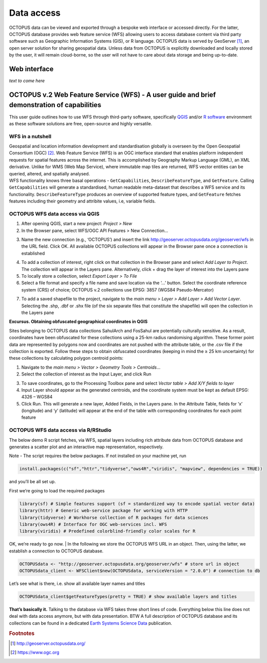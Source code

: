 ===========
Data access
===========

OCTOPUS data can be viewed and exported through a bespoke web interface or accessed directly. For the latter, OCTOPUS database provides web feature service (WFS) allowing users to access database content via third party software such as Geographic Information Systems (GIS), or R language. OCTOPUS data is served by GeoServer [#]_, an open server solution for sharing geospatial data. Unless data from OCTOPUS is explicitly downloaded and locally stored by the user, it will remain cloud-borne, so the user will not have to care about data storage and being up-to-date.

Web interface
------------

*text to come here*

OCTOPUS v.2 Web Feature Service (WFS) - A user guide and brief demonstration of capabilities
--------------------------------------------------------------------------------------------

This user guide outlines how to use WFS through third-party software, specifically `QGIS <https://qgis.org>`__ and/or `R software <https://www.r-project.org/>`__ environment as these software solutions are free, open-source and highly versatile.

WFS in a nutshell
~~~~~~~~~~~~~~~~~
| Geospatial and location information development and standardisation globally is overseen by the Open Geospatial Consortium (OGC) [#]_. Web Feature Service (WFS) is an OGC interface standard that enables platform independent requests for spatial features across the internet. This is accomplished by Geography Markup Language (GML), an XML derivative. Unlike for WMS (Web Map Service), where immutable map tiles are returned, WFS vector entities can be queried, altered, and spatially analysed.
| WFS functionality knows three basal operations - ``GetCapabilities``, ``DescribeFeatureType``, and ``GetFeature``. Calling ``GetCapabilities`` will generate a standardised, human readable meta-dataset that describes a WFS service and its functionality. ``DescribeFeatureType`` produces an overview of supported feature types, and ``GetFeature`` fetches features including their geometry and attribite values, i.e, variable fields.

OCTOPUS WFS data access via QGIS
~~~~~~~~~~~~~~~~~~~~~~~~~~~~~~~~

1. After opening QGIS, start a new project: *Project > New*
2. In the Browser pane, select WFS/OGC API Features > New Connection…

.. image:: ./images/fig1.png
   :width: 100.0%

3. Name the new connection (e.g., ‘OCTOPUS’) and insert the link http://geoserver.octopusdata.org/geoserver/wfs in the URL field. Click OK. All available OCTOPUS collections will appear in the Browser pane once a connection is established

.. image:: ./images/fig2.png
   :width: 50.0%

4. To add a collection of interest, right click on that collection in the Browser pane and select *Add Layer to Project*. The collection will appear in the Layers pane. Alternatively, click + drag the layer of interest into the Layers pane
5. To locally store a collection, select *Export Layer > To File*
6. Select a file format and specify a file name and save location via the ‘…’ button. Select the coordinate reference system (CRS) of choice; OCTOPUS v.2 collections use EPSG: 3857 (WGS84 Pseudo-Mercator)

.. image:: ./images/fig3.png
   :width: 100.0%

7. To add a saved shapefile to the project, navigate to the *main menu > Layer > Add Layer > Add Vector Layer*. Selecting the .shp, .dbf or .shx file (of the six separate files that constitute the shapefile) will open the collection in the Layers pane

**Excursus. Obtaining obfuscated geographical coordinates in QGIS**

Sites belonging to OCTOPUS data collections SahulArch and FosSahul are potentially culturally sensitive. As a result, coordinates have been obfuscated for these collections using a 25-km radius randomising algorithm. These former point data are represented by polygons now and coordinates are not pushed with the attribute table, or the .csv file if the collection is exported. Follow these steps to obtain obfuscated coordinates (keeping in mind the ≥ 25 km uncertainty) for these collections by calculating polygon centroid points:

1. Navigate to the *main menu > Vector > Geometry Tools > Centroids*\ …
2. Select the collection of interest as the Input Layer, and click Run

.. image:: ./images/fig4.png
   :width: 100.0%

3. To save coordinates, go to the Processing Toolbox pane and select *Vector table > Add X/Y fields to layer*
4. Input Layer should appear as the generated centroids, and the coordinate system must be kept as default EPSG: 4326 – WGS84
5. Click Run. This will generate a new layer, Added Fields, in the Layers pane. In the Attribute Table, fields for ‘x’ (longitude) and
   ‘y’ (latitude) will appear at the end of the table with corresponding coordinates for each point feature

.. image:: ./images/fig5.png
   :width: 100.0%

OCTOPUS WFS data access via R/RStudio
~~~~~~~~~~~~~~~~~~~~~~~~~~~~~~~~~~~~~

The below demo R script fetches, via WFS, spatial layers including rich attribute data from OCTOPUS database and generates a scatter plot and an interactive map representation, respectively.

Note - The script requires the below packages. If not installed on your machine yet, run

.. code-block:: r

    install.packages(c("sf","httr","tidyverse","ows4R","viridis", "mapview", dependencies = TRUE))

and you’ll be all set up.

First we’re going to load the required packages

.. code-block:: r

    library(sf) # Simple features support (sf = standardized way to encode spatial vector data)
    library(httr) # Generic web-service package for working with HTTP
    library(tidyverse) # Workhorse collection of R packages for data sciences
    library(ows4R) # Interface for OGC web-services incl. WFS
    library(viridis) # Predefined colorblind-friendly color scales for R

OK, we’re ready to go now.
| In the following we store the OCTOPUS WFS URL in an object. Then, using the latter, we establish a connection to OCTOPUS database.

.. code-block:: r

    OCTOPUSdata <- "http://geoserver.octopusdata.org/geoserver/wfs" # store url in object
    OCTOPUSdata_client <- WFSClient$new(OCTOPUSdata, serviceVersion = "2.0.0") # connection to db
 
Let’s see what is there, i.e. show all available layer names and titles
 
.. code-block:: c

    OCTOPUSdata_client$getFeatureTypes(pretty = TRUE) # show available layers and titles
 
**That’s basically it.** Talking to the database via WFS takes three short lines of code. Everything below this line does not deal with data access anymore, but with data presentation. BTW A full description of OCTOPUS database and its collections can be found in a dedicated `Earth Systems Science Data <https://doi.org/10.5194/essd-14-3695-2022>`_ publication.
  
.. rubric:: Footnotes

.. [#] `http://geoserver.octopusdata.org/ <http://geoserver.octopusdata.org/>`_
.. [#] `https://www.ogc.org <https://www.ogc.org>`_
